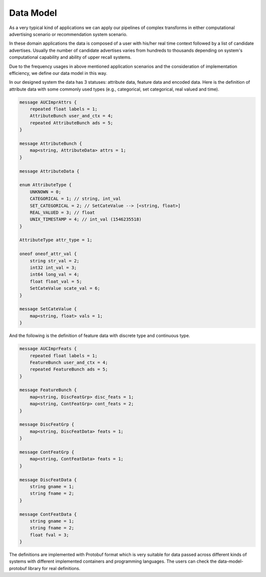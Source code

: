 ..  _data-model:

================================================
Data Model
================================================

As a very typical kind of applications we can apply our pipelines of complex transforms in either computational
advertising scenario or recommendation system scenario.

In these domain applications the data is composed of a user
with his/her real time context followed by a list of candidate advertises. Usually the number of candidate advertises
varies from hundreds to thousands depending on system's computational capability and ability of upper recall systems.


.. image:: _static/auc-type.png

Due to the frequency usages in above mentioned application scenarios and the consideration of implementation
efficiency, we define our data model in this way.

In our designed system the data has 3 statuses: attribute data, feature data and encoded data. Here is the definition
of attribute data with some commonly used types (e.g., categorical, set categorical, real valued and time).

.. code-block:: Java

    message AUCImprAttrs {
        repeated float labels = 1;
        AttributeBunch user_and_ctx = 4;
        repeated AttributeBunch ads = 5;
    }

    message AttributeBunch {
        map<string, AttributeData> attrs = 1;
    }

    message AttributeData {

    enum AttributeType {
        UNKNOWN = 0;
        CATEGORICAL = 1; // string, int_val
        SET_CATEGORICAL = 2; // SetCateValue --> [<string, float>]
        REAL_VALUED = 3; // float
        UNIX_TIMESTAMP = 4; // int_val (1546235518)
    }

    AttributeType attr_type = 1;

    oneof oneof_attr_val {
        string str_val = 2;
        int32 int_val = 3;
        int64 long_val = 4;
        float float_val = 5;
        SetCateValue scate_val = 6;
    }

    message SetCateValue {
        map<string, float> vals = 1;
    }

And the following is the definition of feature data with discrete type and continuous type.

.. code-block:: Java

    message AUCImprFeats {
        repeated float labels = 1;
        FeatureBunch user_and_ctx = 4;
        repeated FeatureBunch ads = 5;
    }

    message FeatureBunch {
        map<string, DiscFeatGrp> disc_feats = 1;
        map<string, ContFeatGrp> cont_feats = 2;
    }

    message DiscFeatGrp {
        map<string, DiscFeatData> feats = 1;
    }

    message ContFeatGrp {
        map<string, ContFeatData> feats = 1;
    }

    message DiscFeatData {
        string gname = 1;
        string fname = 2;
    }

    message ContFeatData {
        string gname = 1;
        string fname = 2;
        float fval = 3;
    }

The definitions are implemented with Protobuf format which is very suitable for data passed across different kinds of
systems with different implemented containers and programming languages. The users can check the data-model-protobuf
library for real definitions.

